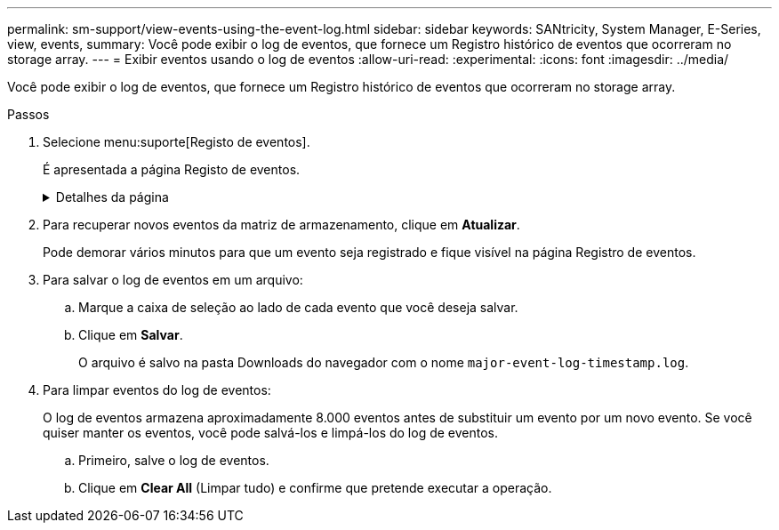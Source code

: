 ---
permalink: sm-support/view-events-using-the-event-log.html 
sidebar: sidebar 
keywords: SANtricity, System Manager, E-Series, view, events, 
summary: Você pode exibir o log de eventos, que fornece um Registro histórico de eventos que ocorreram no storage array. 
---
= Exibir eventos usando o log de eventos
:allow-uri-read: 
:experimental: 
:icons: font
:imagesdir: ../media/


[role="lead"]
Você pode exibir o log de eventos, que fornece um Registro histórico de eventos que ocorreram no storage array.

.Passos
. Selecione menu:suporte[Registo de eventos].
+
É apresentada a página Registo de eventos.

+
.Detalhes da página
[%collapsible]
====
[cols="25h,~"]
|===
| Item | Descrição 


 a| 
Exibir todos campo
 a| 
Alterna entre todos os eventos e apenas os eventos críticos e de aviso.



 a| 
Campo de filtro
 a| 
Filtra os eventos. Útil para exibir apenas eventos relacionados a um componente específico, um evento específico, etc.



 a| 
Selecione o ícone colunas.
 a| 
Permite selecionar outras colunas para visualizar. Outras colunas fornecem informações adicionais sobre o evento.



 a| 
Caixas de verificação
 a| 
Permite-lhe selecionar os eventos a guardar. A caixa de seleção no cabeçalho da tabela seleciona todos os eventos.



 a| 
Coluna Data/hora
 a| 
O carimbo de data e hora do evento, de acordo com o relógio do controlador.


NOTE: O log de eventos inicialmente classifica os eventos com base no número de sequência. Normalmente, esta sequência corresponde à data e hora. No entanto, os dois relógios do controlador no storage de armazenamento podem ser dessincronizados. Nesse caso, algumas inconsistências percebidas podem aparecer no log de eventos em relação aos eventos e à data e hora mostradas.



 a| 
Coluna de prioridade
 a| 
Estes valores de prioridade existem:

** *Critical* -- existe um problema com a matriz de armazenamento. No entanto, se você tomar medidas imediatas, pode impedir a perda de acesso aos dados. Eventos críticos são usados para notificações de alerta. Todos os eventos críticos são enviados para qualquer cliente de gerenciamento de rede (por meio de traps SNMP) ou para o destinatário de e-mail que você configurou.
** *Aviso* -- ocorreu um erro que degradou o desempenho e a capacidade do storage de recuperar de outro erro.
** *Informational* -- informações não críticas relacionadas ao storage array.




 a| 
Coluna tipo componente
 a| 
O componente que é afetado pelo evento. O componente pode ser hardware, como uma unidade ou um controlador, ou pode ser software, como firmware do controlador.



 a| 
Coluna localização dos componentes
 a| 
A localização física do componente no storage array.



 a| 
Coluna de descrição
 a| 
Uma descrição do evento.

*Exemplo* -- `Drive write failure - retries exhausted`



 a| 
Coluna de número de sequência
 a| 
Um número de 64 bits que identifica exclusivamente uma entrada de log específica para uma matriz de armazenamento. Esse número aumenta em um com cada nova entrada de log de eventos. Para exibir essas informações, clique no ícone *Selecionar colunas*.



 a| 
Coluna tipo evento
 a| 
Um número de 4 dígitos que identifica cada tipo de evento registrado. Para exibir essas informações, clique no ícone *Selecionar colunas*.



 a| 
Coluna códigos específicos do evento
 a| 
Esta informação é usada pelo suporte técnico. Para exibir essas informações, clique no ícone *Selecionar colunas*.



 a| 
Coluna Categoria evento
 a| 
** **Falha** – Um componente no storage de armazenamento falhou; por exemplo, falha na unidade ou falha da bateria.
** **Mudança de estado** – um elemento da matriz de armazenamento que mudou de estado; por exemplo, um volume fez a transição para o status ideal ou um controlador fez a transição para o status Offline.
** **Interno** – operações internas do controlador que não exigem ação do usuário; por exemplo, o controlador concluiu o início do dia.
** **Comando** – Um comando que foi emitido para o storage array; por exemplo, um hot spare foi atribuído.
** **Erro** – uma condição de erro foi detetada no storage de armazenamento; por exemplo, um controlador não consegue sincronizar e purgar o cache, ou um erro de redundância é detetado no storage de armazenamento.
** **Geral** – qualquer evento que não se encaixe bem em qualquer outra categoria. Para exibir essas informações, clique no ícone **Selecionar colunas**.




 a| 
Registrado por coluna
 a| 
O nome do controlador que registrou o evento. Para exibir essas informações, clique no ícone **Selecionar colunas**.

|===
====
. Para recuperar novos eventos da matriz de armazenamento, clique em **Atualizar**.
+
Pode demorar vários minutos para que um evento seja registrado e fique visível na página Registro de eventos.

. Para salvar o log de eventos em um arquivo:
+
.. Marque a caixa de seleção ao lado de cada evento que você deseja salvar.
.. Clique em *Salvar*.
+
O arquivo é salvo na pasta Downloads do navegador com o nome `major-event-log-timestamp.log`.



. Para limpar eventos do log de eventos:
+
O log de eventos armazena aproximadamente 8.000 eventos antes de substituir um evento por um novo evento. Se você quiser manter os eventos, você pode salvá-los e limpá-los do log de eventos.

+
.. Primeiro, salve o log de eventos.
.. Clique em *Clear All* (Limpar tudo) e confirme que pretende executar a operação.



